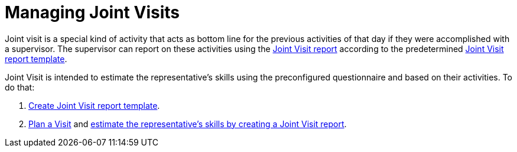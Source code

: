 = Managing Joint Visits

Joint visit is a special kind of activity that acts as bottom line for
the previous activities of that day if they were accomplished with a
supervisor. The supervisor can report on these activities using the
xref:creating-a-joint-visit-report[Joint Visit report] according to
the predetermined xref:creating-joint-visit-report-template[Joint
Visit report template].

Joint Visit is intended to estimate the representative's skills using
the preconfigured questionnaire and based on their activities. To do
that:

. xref:creating-joint-visit-report-template[Create Joint Visit
report template].
. xref:planning-a-visit[Plan a
Visit] and xref:creating-a-joint-visit-report[estimate the
representative's skills by creating a Joint Visit report].
